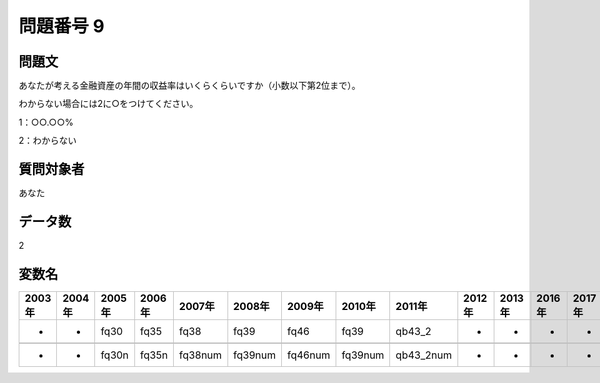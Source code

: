 ====================================================================================================
問題番号 9
====================================================================================================



.. rst-class:: question
問題文
==================


あなたが考える金融資産の年間の収益率はいくらくらいですか（小数以下第2位まで）。

わからない場合には2に○をつけてください。

1：○○.○○%





2：わからない





.. rst-class:: target
質問対象者
==================

あなた




.. rst-class:: question
データ数
==================


2




.. rst-class:: value_name
変数名
==================

.. csv-table::
   :header: 2003年 ,2004年 ,2005年 ,2006年 ,2007年 ,2008年 ,2009年 ,2010年 ,2011年 ,2012年 ,2013年 ,2016年 ,2017年 ,2018年 ,2020年

     -,  -,   fq30,   fq35,     fq38,     fq39,     fq46,     fq39,     qb43_2,  -,  -,  -,  -,  -,  -,

     -,  -,  fq30n,  fq35n,  fq38num,  fq39num,  fq46num,  fq39num,  qb43_2num,  -,  -,  -,  -,  -,  -,
